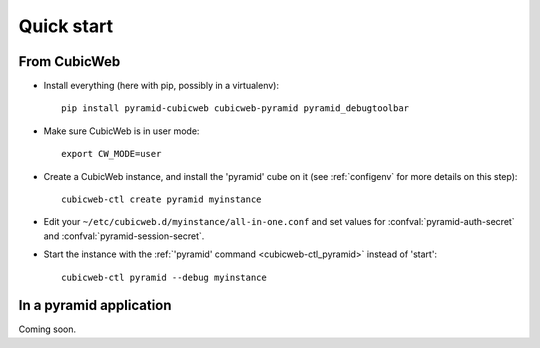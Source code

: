 Quick start
===========

.. highlight:: console

From CubicWeb
-------------

-   Install everything (here with pip, possibly in a virtualenv)::

        pip install pyramid-cubicweb cubicweb-pyramid pyramid_debugtoolbar
        
-   Make sure CubicWeb is in user mode::

        export CW_MODE=user

-   Create a CubicWeb instance, and install the 'pyramid' cube on it (see
    :ref:`configenv` for more details on this step)::

        cubicweb-ctl create pyramid myinstance

-   Edit your ``~/etc/cubicweb.d/myinstance/all-in-one.conf`` and set values for
    :confval:`pyramid-auth-secret` and :confval:`pyramid-session-secret`.

-   Start the instance with the :ref:`'pyramid' command <cubicweb-ctl_pyramid>`
    instead of 'start'::

        cubicweb-ctl pyramid --debug myinstance

In a pyramid application
------------------------

Coming soon.
